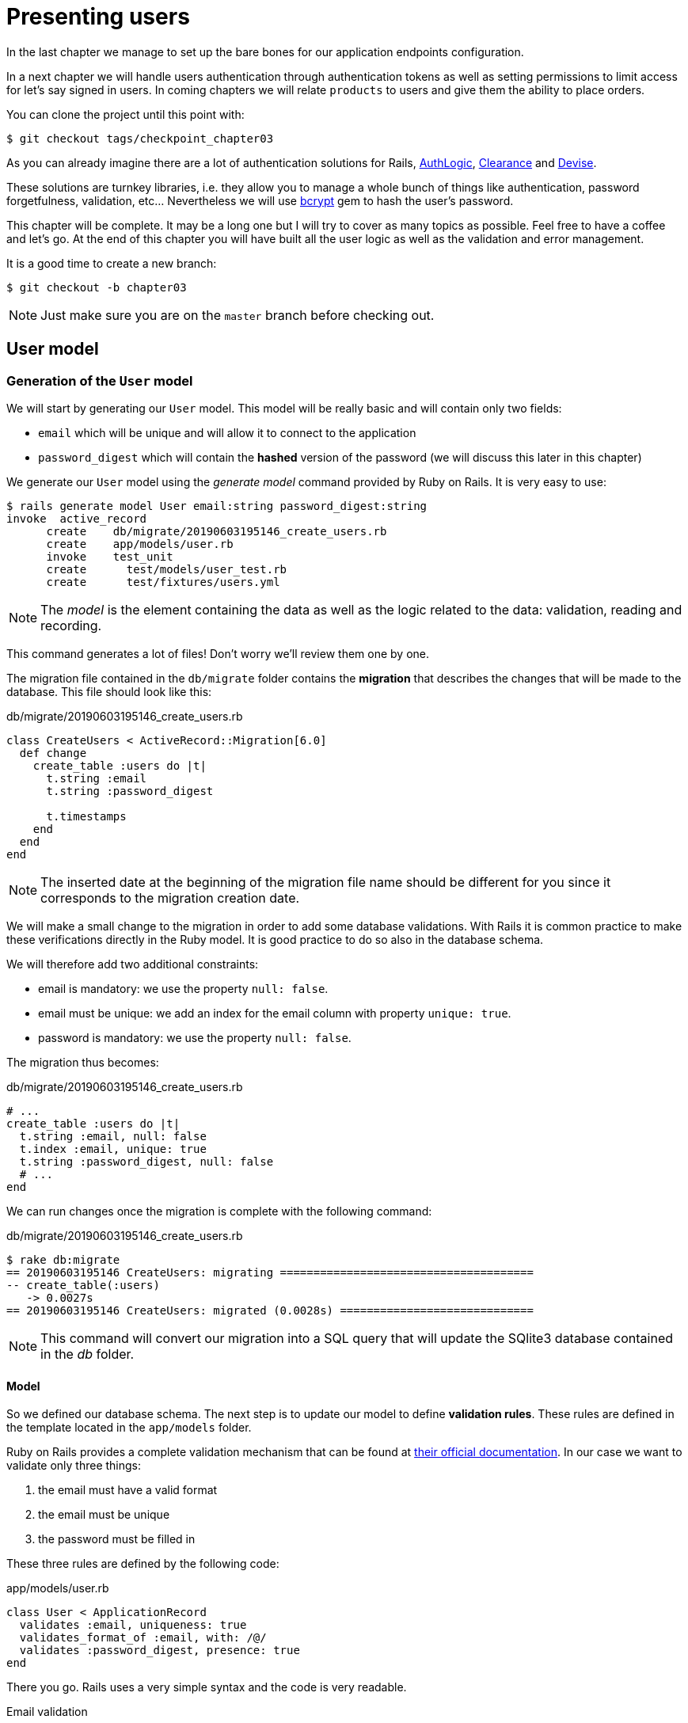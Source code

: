 [#chapter03-presenting-users]
= Presenting users

In the last chapter we manage to set up the bare bones for our application endpoints configuration.

In a next chapter we will handle users authentication through authentication tokens as well as setting permissions to limit access for let’s say signed in users. In coming chapters we will relate `products` to users and give them the ability to place orders.

You can clone the project until this point with:

[source,bash]
----
$ git checkout tags/checkpoint_chapter03
----


As you can already imagine there are a lot of authentication solutions for Rails, https://github.com/binarylogic/authlogic[AuthLogic], https://github.com/thoughtbot/clearance[Clearance] and https://github.com/plataformatec/devise[Devise].

These solutions are turnkey libraries, i.e. they allow you to manage a whole bunch of things like authentication, password forgetfulness, validation, etc... Nevertheless we will use https://github.com/codahale/bcrypt-ruby[bcrypt] gem to hash the user's password.

This chapter will be complete. It may be a long one but I will try to cover as many topics as possible. Feel free to have a coffee and let's go. At the end of this chapter you will have built all the user logic as well as the validation and error management.

It is a good time to create a new branch:

[source,bash]
----
$ git checkout -b chapter03
----

NOTE: Just make sure you are on the `master` branch before checking out.

== User model

=== Generation of the `User` model

We will start by generating our `User` model. This model will be really basic and will contain only two fields:

- `email` which will be unique and will allow it to connect to the application
- `password_digest` which will contain the *hashed* version of the password (we will discuss this later in this chapter)

We generate our `User` model using the _generate model_ command provided by Ruby on Rails. It is very easy to use:

[source,bash]
----
$ rails generate model User email:string password_digest:string
invoke  active_record
      create    db/migrate/20190603195146_create_users.rb
      create    app/models/user.rb
      invoke    test_unit
      create      test/models/user_test.rb
      create      test/fixtures/users.yml
----

NOTE: The _model_ is the element containing the data as well as the logic related to the data: validation, reading and recording.

This command generates a lot of files! Don't worry we'll review them one by one.

The migration file contained in the `db/migrate` folder contains the *migration* that describes the changes that will be made to the database. This file should look like this:

.db/migrate/20190603195146_create_users.rb
[source,ruby]
----
class CreateUsers < ActiveRecord::Migration[6.0]
  def change
    create_table :users do |t|
      t.string :email
      t.string :password_digest

      t.timestamps
    end
  end
end
----

NOTE: The inserted date at the beginning of the migration file name should be different for you since it corresponds to the migration creation date.

We will make a small change to the migration in order to add some database validations. With Rails it is common practice to make these verifications directly in the Ruby model. It is good practice to do so also in the database schema.

We will therefore add two additional constraints:

- email is mandatory: we use the property `null: false`.
- email must be unique: we add an index for the email column with property `unique: true`.
- password is mandatory: we use the property `null: false`.

The migration thus becomes:

.db/migrate/20190603195146_create_users.rb
[source,ruby]
----
# ...
create_table :users do |t|
  t.string :email, null: false
  t.index :email, unique: true
  t.string :password_digest, null: false
  # ...
end
----

We can run changes once the migration is complete with the following command:

.db/migrate/20190603195146_create_users.rb
[source,ruby]
----
$ rake db:migrate
== 20190603195146 CreateUsers: migrating ======================================
-- create_table(:users)
   -> 0.0027s
== 20190603195146 CreateUsers: migrated (0.0028s) =============================
----

NOTE: This command will convert our migration into a SQL query that will update the SQlite3 database contained in the _db_ folder.

==== Model

So we defined our database schema. The next step is to update our model to define *validation rules*. These rules are defined in the template located in the `app/models` folder.

Ruby on Rails provides a complete validation mechanism that can be found at https://guides.rubyonrails.org/active_record_validations.html[their official documentation]. In our case we want to validate only three things:

. the email must have a valid format
. the email must be unique
. the password must be filled in

These three rules are defined by the following code:

.app/models/user.rb
[source,ruby]
----
class User < ApplicationRecord
  validates :email, uniqueness: true
  validates_format_of :email, with: /@/
  validates :password_digest, presence: true
end
----

There you go. Rails uses a very simple syntax and the code is very readable.

.Email validation
****
You may notice that the email validation uses a simplistic validation by only checking for the presence of a `@`.

That's normal.

There are infinite exceptions to the email address so well https://davidcel.is/posts/stop-validating-email-addresses-with-regex/[that even `Look at all these spaces!@example.com` is a valid address]. It is therefore better to favour a simple approach and confirm the email by a validation email.
****

==== Unit tests

We end with the unit tests. We use here the Minitest test framework which is provided by default with Rails.

Minitest is based on _Fixtures_ which allow you to fill your database with *predefined* data. _Fixtures_ are defined in YAML files in the `tests/fixtures` folder. There is one file per template.

We must therefore start by updating our `tests/fixtures`.

NOTE: _fixtures_ are not designed to create all the data your tests need. They just allow you to define the basic data your application needs.

So we will start by creating a _fixture_ defining a user:

.test/fixtures/users.yml
[source,yaml]
----
one:
  email: one@one.org
  password_digest: hashed_password
----

So we can now create three tests:

- 1. Check that a user with valid data is valid:

.test/models/user_test.rb
[source,ruby]
----
# ...
test 'user with a valid email should be valid' do
  user = User.new(email: 'test@test.org', password_digest: 'test')
  assert user.valid?
end
----

- 2. Check that a user with an invalid email address is not valid:

.test/models/user_test.rb
[source,ruby]
----
# ...
test 'user with invalid email should be invalid' do
  user = User.new(email: 'test', password_digest: 'test')
  assert_not user.valid?
end
----

- 3. Check that a new user with a duplicate email is not valid. So we use the same email as the _fixture_ we just created.

.test/models/user_test.rb
[source,ruby]
----
# ...
test 'user with taken email should be invalid' do
  other_user = users(:one)
  user = User.new(email: other_user.email, password_digest: 'test')
  assert_not user.valid?
end
----

There you go. We can verify that our implementation is correct just by simply running unit tests we have just created:

[source,bash]
----
$ rake test
...
3 runs, 3 assertions, 0 failures, 0 errors, 0 skips
----

I think it's time to do a little _commit_ to validate our progress:

[source,bash]
----
$ git add . && git commit -m "Create user model"
----

=== Password hash

We have previously implemented the storage of user data. We still have a problem to solve: *the storage of passwords is in clear text*.

> If you store user passwords in the clear, then an attacker who steals a copy of your database has a giant list of emails and passwords. Some of your users will only have one password -- for their email account, for their banking account, for your application. A simple hack could escalate into massive identity theft. - https://github.com/codahale/bcrypt-ruby#why-you-should-use-bcrypt[source - Why you should use bcrypt]

So we will use the bcrypt gem to *hash* the password.

NOTE: Hash is the process of transforming a character string into _Hash_. This _Hash_ does not allow you to find the original character string. However, we can easily use it to find out if a given character string matches the _hash_ we have stored.

We must first add the Bcrypt gem to the _Gemfile_. We can use the `bundle add` command. This one will:

1. add the gem to the Gemfile by retrieving the current version
2. launch the command `bundle install` which will install the gem and update the file _Gemfile.lock_ which "locks" the current version of the gem

Therefore, issue the following command:

[source,bash]
----
$ bundle add bcrypt
----

Once the command is executed, the following line is added at the end of the _Gemfile_:

[source,ruby]
.Gemfile
----
gem "bcrypt", "~> 3.1"
----

NOTE: Version 3.1 of bcrypt is the current version at the time of writing. It may therefore vary for your case.

Active Record offers us a method https://github.com/rails/rails/blob/6-0-stable/activemodel/lib/active_model/secure_password.rb#L61[`ActiveModel::SecurePassword::has_secure_password`] that will interface with Bcrypt and hack the password for us very easily.

[source,ruby]
.app/models/user.rb
----
class User < ApplicationRecord
  # ...
  has_secure_password
end
----

`has_secure_password` adds the following validations:

* The password must be present when creating.
* The password length must be less than or equal to 72 bytes.
* the confirmation of the password using the attribute `password_confirmation` (if sent)

In addition, this method will add a `User#password` attribute that will be automatically hashed and saved in the `User#password_digest` attribute.

Let's try this right now in the Rails console. Open a console with `rails console`:

[source,ruby]
----
2.6.3 :001 > User.create! email: 'toto@toto.org', password: '123456'
 =>#<User id: 1, email: "toto@toto.org", password_digest: [FILTERED], created_at: "2019-06-04 10:51:44", updated_at: "2019-06-04 10:51:44">
----

You can see that when you call the `User#create!` method, the `password` attribute is hashed and stored in `password_digest`. We can also send a `password_confirmation` attribute that ActiveRecord will compare to `password`:

[source,ruby]
----
2.6.3 :002 > User.create! email: 'tata@tata.org', password: '123456', password_confirmation: 'azerty'
ActiveRecord::RecordInvalid (Validation failed: Password confirmation doesn t match Password)
----

Everything is working as planned! Let's now make a _committe_ to keep the history concise:

[source,bash]
----
$ git commit -am "Setup Bcrypt"
----

== Build users

It's time to make our first entry point. We will begin by building the `show` action which will respond with a single user in the JSON data format. The steps are:

1. generate the `users_controller`.
2. add the corresponding tests
3. build the real code.

Let's first focus on generating the controller and functional tests.

In order to respect the viewing of our API, we will cut our application using *modules*. The syntax is therefore as follows:

[source,bash]
----
$ rails generate controller api::v1::users
----

This command will create `users_controller_test.rb` file. Before going further there are two things we want to test for an API:

* The JSON structure returned by the server
* The HTTP response code returned by the server

.Common HTTP codes
****
The first digit of the status code specifies one of the five response classes. The bare minimum for an HTTP client is that it uses one of these five classes. Here is a list of commonly used HTTP codes:

* `200`: Standard response for successful HTTP requests. This is usually on `GET` requests
* `201`: The demand was met and resulted in the creation of a new resource. After the `POST` requests
* `204`: The server has successfully processed the request, but does not return any content. This is usually a successful DELETE request.
* `400`: The request cannot be executed due to bad syntax. Can happen for any type of request.
* 401: Similar to 403, but specifically for use when authentication is required and has failed or has not yet been provided. Can happen for any type of request.
* `404`: The requested resource could not be found but may be available again in the future. Usually concerns `GET` requests
* 500: A generic error message, given when an unexpected condition has been encountered and no other specific message is appropriate.

For a complete list of HTTP response codes, see https://en.wikipedia.org/wiki/List_of_HTTP_status_codes[Wikipedia article].
****

We will therefore implement the functional test that verifies access to the `Users#show` method,


[source,ruby]
.test/controllers/api/v1/users_controller_test.rb
----
# ...
class Api::V1::UsersControllerTest < ActionDispatch::IntegrationTest
  setup do
    @user = users(:one)
  end

  test "should show user" do
    get api_v1_user_url(@user), as: :json
    assert_response :success
    # Test to ensure response contains the correct email
    json_response = JSON.parse(self.response.body)
    assert_equal @user.email, json_response['email']
  end
end
----


Then simply add the action to our controller. It is extremely simple:

[source,ruby]
.app/controllers/api/v1/users\_controller.rb
----
class  Api::V1::UsersController < ApplicationController
  # GET /users/1
  def show
    render json: User.find(params[:id])
  end
end
----

If you run the tests with `rails test` you get the following error:

[source,bash]
----
$ rails test

...E

Error:
UsersControllerTest#test_should_show_user:
DRb::DRbRemoteError: undefined method `api_v1_user_url' for #<UsersControllerTest:0x000055ce32f00bd0> (NoMethodError)
    test/controllers/users_controller_test.rb:9:in `block in <class:UsersControllerTest>'
----

This type of error is very common when you generate your resources manually! Indeed, we have totally forgotten *the route*. So let's add them:

[source,ruby]
.config/routes.rb
----
Rails.application.routes.draw do
  namespace :api, defaults: { format: :json } do
    namespace :v1 do
      resources :users, only: [:show]
    end
  end
end
----

Tests should now pass:

----
$ rails test
....
4 runs, 5 assertions, 0 failures, 0 errors, 0 skips
----

As usual, after adding one of the features we are satisfied with, we make a _commit_:

[source,bash]
----
$ git add . && git commit -m "Adds show action the users controller"
----

=== Test our resource with cURL

So we finally have a resource to test. We have several solutions to test it. The first one that comes to mind is the use of cURL, which is integrated in almost all Linux distributions. So let's try it:

First initialize the rails server on a new terminal.
[source,bash]
----
$ rails s
----

Then switch back to your other terminal and run:

[source,bash]
----
$ curl http://localhost:3000/api/v1/users/1
{"id":1,"email":"toto@toto.org", ...
----

We find the user we created with the Rails console in the previous section. You now have a user registration API entry.

=== Create users

Now that we have a better understanding of how to build entry points, it is time to extend our API. One of the most important features is to let users create a profile on our application. As usual, we will write tests before implementing our code to extend our test suite.

Make sure that your Git directory is clean and that you do not have a file in _staging_. If so _commit_ them so that we can start over.

So let's start by writing our test by adding an entry to create a user on the file `users_controller_test.rb`:

[source,ruby]
.test/controllers/users_controller_test.rb
----
# ...
class Api::V1::UsersControllerTest < ActionDispatch::IntegrationTest
  # ...
  test "should create user" do
    assert_difference('User.count') do
      post api_v1_users_url, params: { user: { email: 'test@test.org', password: '123456' } }, as: :json
    end
    assert_response :created
  end

  test "should not create user with taken email" do
    assert_no_difference('User.count') do
      post api_v1_users_url, params: { user: { email: @user.email, password: '123456' } }, as: :json
    end
    assert_response :unprocessable_entity
  end
end
----

That's a lot of code. Don't worry I'll explain everything:

* In the first test we check the creation of a user by sending a valid POST request. Then, we checked that an additional user exists in the database and that the HTTP code of the response is `created` (status code 201)
* In the second test we check that the user is not created using an email already used. Then, we check that the HTTP code of the response is `unprocessable_entity` (status code 422)

At that point, the tests must fail (as we expected):

[source,bash]
----
$ rails test
...E
----

So it's time to implement the code for our tests to be successful:

[source,ruby]
.app/controllers/api/v1/users_controller.rb
----
class Api::V1::UsersController < ApplicationController
  # ...

  # POST /users
  def create
    @user = User.new(user_params)

    if @user.save
      render json: @user, status: :created
    else
      render json: @user.errors, status: :unprocessable_entity
    end
  end

  private

  # Only allow a trusted parameter "white list" through.
  def user_params
    params.require(:user).permit(:email, :password)
  end
end
----

Remember that each time we add an entry in our API we must also add this action in our `routes.rb` file.

[source,ruby]
.config/routes.rb
----
Rails.application.routes.draw do
  namespace :api, defaults: { format: :json } do
    namespace :v1 do
      resources :users, only: %i[show create]
    end
  end
end
----

As you can see, the implementation is quite simple. We have also added the private method `user_params` to protect mass attribute assignments. Now our tests should pass:

[source,bash]
----
$ rails test
......
6 runs, 9 assertions, 0 failures, 0 errors, 0 skips
----

Yeah! Let's _commit_ changes and continue to build our application:

[source,bash]
----
$ git commit -am "Adds the user create endpoint"
----

=== Update users

The user update scheme is very similar to the one at creation. If you are an experienced Rails developer, you may already know the differences between these two actions:

* The update action responds to a PUT/PATCH request.
* Only a connected user should be able to update his information. This means that we will have to force a user to authenticate. We will discuss this in Chapter 5.

As usual, we start by writing our tests:

[source,ruby]
.test/controllers/users_controller_test.rb
----
# ...
class Api::V1::UsersControllerTest < ActionDispatch::IntegrationTest
  # ...
  test "should update user" do
    patch api_v1_user_url(@user), params: { user: { email: @user.email, password: '123456' } }, as: :json
    assert_response :success
  end

  test "should not update user when invalid params are sent" do
    patch api_v1_user_url(@user), params: { user: { email: 'bad_email', password: '123456' } }, as: :json
    assert_response :unprocessable_entity
  end
end
----

For the tests to succeed, we must build the update action on the file `users_controller.rb` and add the route to the file `routes.rb`. As you can see, we have too much duplicated code, we will redesign our tests in chapter 4. first we add the action the file `routes.rb`:

[source,ruby]
.config/routes.rb
----
Rails.application.routes.draw do
  # ...
  resources :users, only: %i[show create update]
  # ...
end
----

Then we implement the update action on the user controller and run our tests:

[source,ruby]
.app/controllers/api/v1/users_controller.rb
----
class Api::V1::UsersController < ApplicationController
  before_action :set_user, only: %i[show update]
  
  # GET /users/1
  def show
    render json: @user
  end

  # ...

  # PATCH/PUT /users/1
  def update
    if @user.update(user_params)
      render json: @user, status: :ok
    else
      render json: @user.errors, status: :unprocessable_entity
    end
  end

  private
  # ...

  def set_user
    @user = User.find(params[:id])
  end
end

----

All our tests should now pass:

[source,bash]
----
$ rails test
........
8 runs, 11 assertions, 0 failures, 0 errors, 0 skips
----

We do a _commit_ Since everything works:

[source,bash]
----
$ git commit -am "Adds update action the users controller"
----

=== Delete the user

So far, we have built a lot of actions on the user controller with their tests but it is not finished. We just need one more, which is the action of destruction. So let's create the test:

[source,ruby]
.test/controllers/users_controller_test.rb
----
# ...
class Api::V1::UsersControllerTest < ActionDispatch::IntegrationTest
  # ...

  test "should destroy user" do
    assert_difference('User.count', -1) do
      delete api_v1_user_url(@user), as: :json
    end
    assert_response :no_content
  end
end
----

As you can see, the test is very simple. We only respond with a status of *204* which means `No Content`. We could also return a status code of *200*, but I find it more natural to answer `No Content` in this case because we delete a resource and a successful response may be enough.

The implementation of the destruction action is also quite simple:

[source,ruby]
.app/controllers/api/v1/users_controller.rb
----
class Api::V1::UsersController < ApplicationController
  before_action :set_user, only: %i[show update destroy]
  # ...

  # DELETE /users/1
  def destroy
    @user.destroy
    head 204
  end

  # ...
end
----

Don't forget to add the action `destroy` in the file `routes.rb`:

[source,ruby]
.config/routes.rb
----
Rails.application.routes.draw do
  # ...
  resources :users, only: %i[show create update destroy]
  # ...
end
----

Tests should pass if everything is correct:

[source,bash]
----
$ rails test
.........
9 runs, 13 assertions, 0 failures, 0 errors, 0 skips
----

Remember that after making some changes to our code, it is good practice to _commit_ them so that we keep a well-cut history.

[source,bash]
----
$ git commit -am "Adds destroy action to the users controller"
----

And as we get to the end of our chapter, it is time to apply all our modifications to the master branch by doing a _merge_:

[source,bash]
----
$ git checkout master
$ git merge chapter03
----

== Conclusion

Oh, there you are! Well done! I know it was probably a long time, but don't give up! Make sure you understand each piece of code, things will improve, in the next chapter, we will redesign our tests to make the code more readable and maintainable. Then stay with me!
